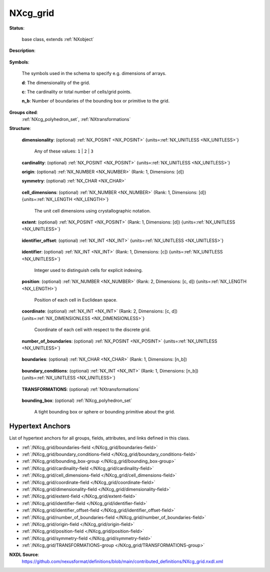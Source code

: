 .. auto-generated by dev_tools.docs.nxdl from the NXDL source contributed_definitions/NXcg_grid.nxdl.xml -- DO NOT EDIT

.. index::
    ! NXcg_grid (base class)
    ! cg_grid (base class)
    see: cg_grid (base class); NXcg_grid

.. _NXcg_grid:

=========
NXcg_grid
=========

**Status**:

  base class, extends :ref:`NXobject`

**Description**:

  .. collapse:: Computational geometry description of a Wigner-Seitz cell grid in Euclidean spac ...

      Computational geometry description of a Wigner-Seitz cell grid in Euclidean space.

      Frequently convenient three-dimensional grids with cubic cells are used.
      Exemplar applications are spectral-solver based crystal plasticity
      and stencil methods like phase-field or cellular automata.

**Symbols**:

  The symbols used in the schema to specify e.g. dimensions of arrays.

  **d**: The dimensionality of the grid.

  **c**: The cardinality or total number of cells/grid points.

  **n_b**: Number of boundaries of the bounding box or primitive to the grid.

**Groups cited**:
  :ref:`NXcg_polyhedron_set`, :ref:`NXtransformations`

.. index:: NXtransformations (base class); used in base class, NXcg_polyhedron_set (base class); used in base class

**Structure**:

  .. _/NXcg_grid/dimensionality-field:

  .. index:: dimensionality (field)

  **dimensionality**: (optional) :ref:`NX_POSINT <NX_POSINT>` {units=\ :ref:`NX_UNITLESS <NX_UNITLESS>`} 


    Any of these values: ``1`` | ``2`` | ``3``

  .. _/NXcg_grid/cardinality-field:

  .. index:: cardinality (field)

  **cardinality**: (optional) :ref:`NX_POSINT <NX_POSINT>` {units=\ :ref:`NX_UNITLESS <NX_UNITLESS>`} 


  .. _/NXcg_grid/origin-field:

  .. index:: origin (field)

  **origin**: (optional) :ref:`NX_NUMBER <NX_NUMBER>` (Rank: 1, Dimensions: [d]) 


  .. _/NXcg_grid/symmetry-field:

  .. index:: symmetry (field)

  **symmetry**: (optional) :ref:`NX_CHAR <NX_CHAR>` 

    .. collapse:: The symmetry of the lattice defining the shape of the unit cell. ...

        The symmetry of the lattice defining the shape of the unit cell.

        Obligatory value: ``cubic``

  .. _/NXcg_grid/cell_dimensions-field:

  .. index:: cell_dimensions (field)

  **cell_dimensions**: (optional) :ref:`NX_NUMBER <NX_NUMBER>` (Rank: 1, Dimensions: [d]) {units=\ :ref:`NX_LENGTH <NX_LENGTH>`} 

    The unit cell dimensions using crystallographic notation.

  .. _/NXcg_grid/extent-field:

  .. index:: extent (field)

  **extent**: (optional) :ref:`NX_POSINT <NX_POSINT>` (Rank: 1, Dimensions: [d]) {units=\ :ref:`NX_UNITLESS <NX_UNITLESS>`} 

    .. collapse:: Number of unit cells along each of the d unit vectors. ...

        Number of unit cells along each of the d unit vectors.
        The total number of cells, or grid points has to be the cardinality.
        If the grid has an irregular number of grid positions in each direction,
        as it could be for instance the case of a grid where all grid points
        outside some masking primitive are removed, this extent field should
        not be used. Instead use the coordinate field.

  .. _/NXcg_grid/identifier_offset-field:

  .. index:: identifier_offset (field)

  **identifier_offset**: (optional) :ref:`NX_INT <NX_INT>` {units=\ :ref:`NX_UNITLESS <NX_UNITLESS>`} 

    .. collapse:: Integer which specifies the first index to be used for distinguishing ...

        Integer which specifies the first index to be used for distinguishing
        identifiers for cells. Identifiers are defined either implicitly
        or explicitly. For implicit indexing the identifiers are defined on the
        interval [identifier_offset, identifier_offset+c-1].
        For explicit indexing the identifier array has to be defined.

        The identifier_offset field can for example be used to communicate if the
        identifiers are expected to start from 1 (referred to as Fortran-/Matlab-)
        or from 0 (referred to as C-, Python-style index notation) respectively.

  .. _/NXcg_grid/identifier-field:

  .. index:: identifier (field)

  **identifier**: (optional) :ref:`NX_INT <NX_INT>` (Rank: 1, Dimensions: [c]) {units=\ :ref:`NX_UNITLESS <NX_UNITLESS>`} 

    Integer used to distinguish cells for explicit indexing.

  .. _/NXcg_grid/position-field:

  .. index:: position (field)

  **position**: (optional) :ref:`NX_NUMBER <NX_NUMBER>` (Rank: 2, Dimensions: [c, d]) {units=\ :ref:`NX_LENGTH <NX_LENGTH>`} 

    Position of each cell in Euclidean space.

  .. _/NXcg_grid/coordinate-field:

  .. index:: coordinate (field)

  **coordinate**: (optional) :ref:`NX_INT <NX_INT>` (Rank: 2, Dimensions: [c, d]) {units=\ :ref:`NX_DIMENSIONLESS <NX_DIMENSIONLESS>`} 

    Coordinate of each cell with respect to the discrete grid.

  .. _/NXcg_grid/number_of_boundaries-field:

  .. index:: number_of_boundaries (field)

  **number_of_boundaries**: (optional) :ref:`NX_POSINT <NX_POSINT>` {units=\ :ref:`NX_UNITLESS <NX_UNITLESS>`} 

    .. collapse:: How many distinct boundaries are distinguished? ...

        How many distinct boundaries are distinguished?
        Most grids discretize a cubic or cuboidal region. In this case
        six sides can be distinguished, each making an own boundary.

  .. _/NXcg_grid/boundaries-field:

  .. index:: boundaries (field)

  **boundaries**: (optional) :ref:`NX_CHAR <NX_CHAR>` (Rank: 1, Dimensions: [n_b]) 

    .. collapse:: Name of domain boundaries of the simulation box/ROI e.g. left, right, ...

        Name of domain boundaries of the simulation box/ROI e.g. left, right,
        front, back, bottom, top.

  .. _/NXcg_grid/boundary_conditions-field:

  .. index:: boundary_conditions (field)

  **boundary_conditions**: (optional) :ref:`NX_INT <NX_INT>` (Rank: 1, Dimensions: [n_b]) {units=\ :ref:`NX_UNITLESS <NX_UNITLESS>`} 

    .. collapse:: The boundary conditions for each boundary: ...

        The boundary conditions for each boundary:

        0 - undefined
        1 - open
        2 - periodic
        3 - mirror
        4 - von Neumann
        5 - Dirichlet

  .. _/NXcg_grid/TRANSFORMATIONS-group:

  **TRANSFORMATIONS**: (optional) :ref:`NXtransformations` 

    .. collapse:: Reference to or definition of a coordinate system with ...

        Reference to or definition of a coordinate system with
        which the positions and directions are interpretable.

  .. _/NXcg_grid/bounding_box-group:

  **bounding_box**: (optional) :ref:`NXcg_polyhedron_set` 

    A tight bounding box or sphere or bounding primitive about the grid.


Hypertext Anchors
-----------------

List of hypertext anchors for all groups, fields,
attributes, and links defined in this class.


* :ref:`/NXcg_grid/boundaries-field </NXcg_grid/boundaries-field>`
* :ref:`/NXcg_grid/boundary_conditions-field </NXcg_grid/boundary_conditions-field>`
* :ref:`/NXcg_grid/bounding_box-group </NXcg_grid/bounding_box-group>`
* :ref:`/NXcg_grid/cardinality-field </NXcg_grid/cardinality-field>`
* :ref:`/NXcg_grid/cell_dimensions-field </NXcg_grid/cell_dimensions-field>`
* :ref:`/NXcg_grid/coordinate-field </NXcg_grid/coordinate-field>`
* :ref:`/NXcg_grid/dimensionality-field </NXcg_grid/dimensionality-field>`
* :ref:`/NXcg_grid/extent-field </NXcg_grid/extent-field>`
* :ref:`/NXcg_grid/identifier-field </NXcg_grid/identifier-field>`
* :ref:`/NXcg_grid/identifier_offset-field </NXcg_grid/identifier_offset-field>`
* :ref:`/NXcg_grid/number_of_boundaries-field </NXcg_grid/number_of_boundaries-field>`
* :ref:`/NXcg_grid/origin-field </NXcg_grid/origin-field>`
* :ref:`/NXcg_grid/position-field </NXcg_grid/position-field>`
* :ref:`/NXcg_grid/symmetry-field </NXcg_grid/symmetry-field>`
* :ref:`/NXcg_grid/TRANSFORMATIONS-group </NXcg_grid/TRANSFORMATIONS-group>`

**NXDL Source**:
  https://github.com/nexusformat/definitions/blob/main/contributed_definitions/NXcg_grid.nxdl.xml
